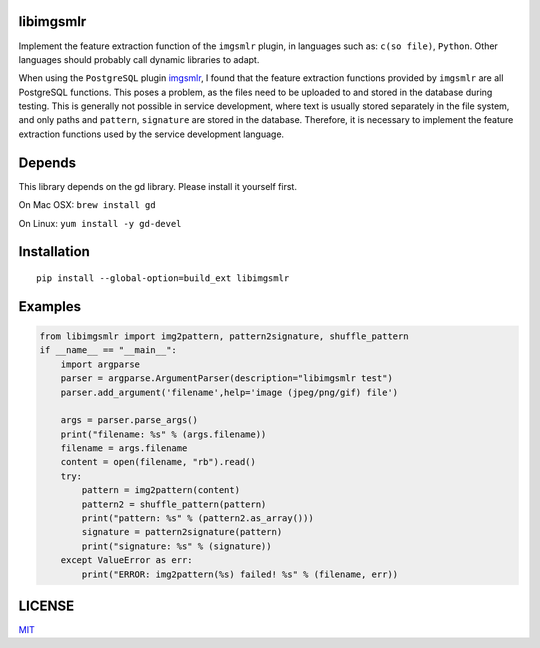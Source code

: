 libimgsmlr
----------

Implement the feature extraction function of the ``imgsmlr`` plugin, in
languages such as: ``c(so file)``, ``Python``. Other languages should
probably call dynamic libraries to adapt.

When using the ``PostgreSQL`` plugin
`imgsmlr <https://github.com/postgrespro/imgsmlr>`__, I found that the
feature extraction functions provided by ``imgsmlr`` are all PostgreSQL
functions. This poses a problem, as the files need to be uploaded to and
stored in the database during testing. This is generally not possible in
service development, where text is usually stored separately in the file
system, and only paths and ``pattern``, ``signature`` are stored in the
database. Therefore, it is necessary to implement the feature extraction
functions used by the service development language.

Depends
-------

This library depends on the gd library. Please install it yourself first.

On Mac OSX: ``brew install gd``

On Linux: ``yum install -y gd-devel``

Installation
------------

::

    pip install --global-option=build_ext libimgsmlr

Examples
--------

.. code:: python

    from libimgsmlr import img2pattern, pattern2signature, shuffle_pattern
    if __name__ == "__main__":
        import argparse
        parser = argparse.ArgumentParser(description="libimgsmlr test")
        parser.add_argument('filename',help='image (jpeg/png/gif) file')

        args = parser.parse_args()
        print("filename: %s" % (args.filename))
        filename = args.filename
        content = open(filename, "rb").read()
        try:
            pattern = img2pattern(content)
            pattern2 = shuffle_pattern(pattern)
            print("pattern: %s" % (pattern2.as_array()))
            signature = pattern2signature(pattern)
            print("signature: %s" % (signature))
        except ValueError as err:
            print("ERROR: img2pattern(%s) failed! %s" % (filename, err))

LICENSE
-------

`MIT <./LICENSE>`__
